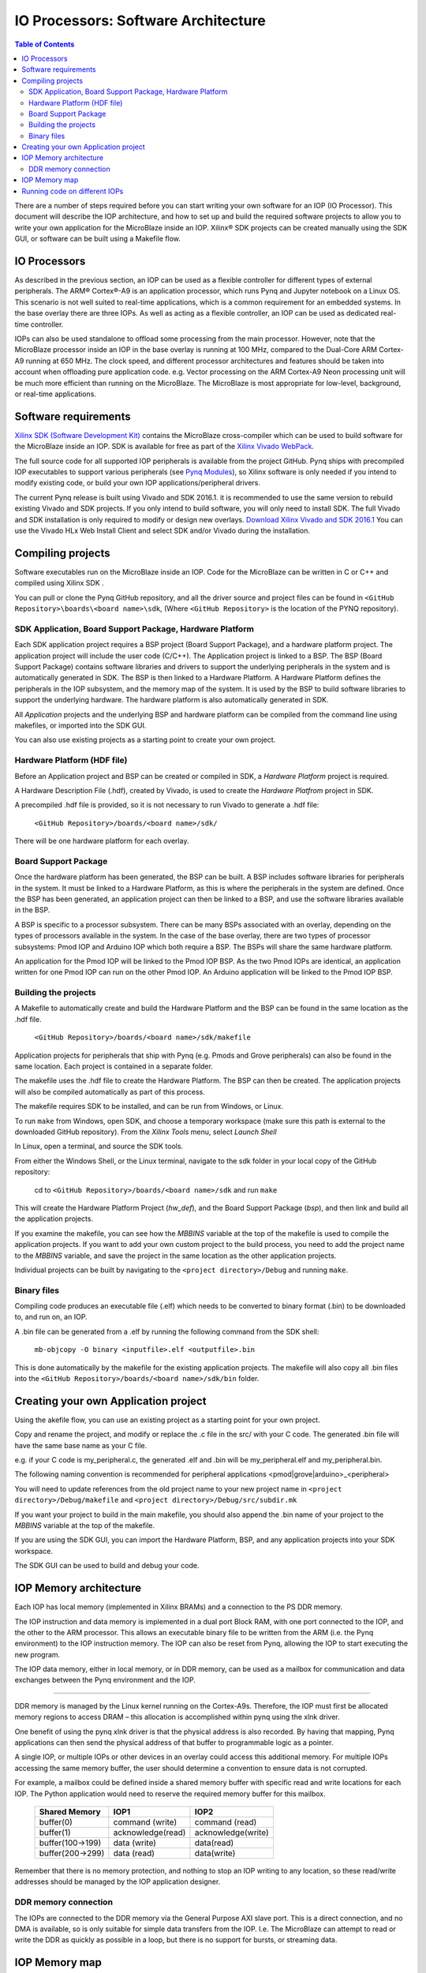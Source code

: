 
IO Processors: Software Architecture
========================================

.. contents:: Table of Contents
   :depth: 2
   
There are a number of steps required before you can start writing your own software for an IOP (IO Processor). This document will describe the IOP architecture, and how to set up and build the required software projects to allow you to write your own application for the MicroBlaze inside an IOP. Xilinx® SDK projects can be created manually using the SDK GUI, or software can be built using a Makefile flow. 

IO Processors
-----------------

As described in the previous section, an IOP can be used as a flexible controller for different types of external peripherals. The ARM® Cortex®-A9 is an application processor, which runs Pynq and Jupyter notebook on a Linux OS. This scenario is not well suited to real-time applications, which is a common requirement for an embedded systems.  In the base overlay there are three IOPs. As well as acting as a flexible controller, an IOP can be used as dedicated real-time controller.

IOPs can also be used standalone to offload some processing from the main processor. However, note that the MicroBlaze processor inside an IOP in the base overlay is running at 100 MHz, compared to the Dual-Core ARM Cortex-A9 running at 650 MHz. The clock speed, and different processor architectures and features should be taken into account when offloading pure application code. e.g. Vector processing on the ARM Cortex-A9 Neon processing unit will be much more efficient than running on the MicroBlaze. The MicroBlaze is most appropriate for low-level, background, or real-time applications.

     
Software requirements
----------------------------------

`Xilinx SDK (Software Development Kit) <http://www.xilinx.com/products/design-tools/embedded-software/sdk.html>`_ contains the MicroBlaze cross-compiler which can be used to build software for the MicroBlaze inside an IOP. SDK is available for free as part of the `Xilinx Vivado WebPack <https://www.xilinx.com/products/design-tools/vivado/vivado-webpack.html>`_. 

The full source code for all supported IOP peripherals is available from the project GitHub. Pynq ships with precompiled IOP executables to support various peripherals (see `Pynq Modules <modules.html>`_), so Xilinx software is only needed if you intend to modify existing code, or build your own IOP applications/peripheral drivers. 

The current Pynq release is built using Vivado and SDK 2016.1. it is recommended to use the same version to rebuild existing Vivado and SDK projects. If you only intend to build software, you will only need to install SDK. The full Vivado and SDK installation is only required to modify or design new overlays. `Download Xilinx Vivado and SDK 2016.1 <http://www.xilinx.com/support/download/index.html/content/xilinx/en/downloadNav/vivado-design-tools/2016-1.html>`_
You can use the Vivado HLx Web Install Client and select SDK and/or Vivado during the installation.

Compiling projects
----------------------------------

Software executables run on the MicroBlaze inside an IOP. Code for the MicroBlaze can be written in C or C++ and compiled using Xilinx SDK . 

You can pull or clone the Pynq GitHub repository, and all the driver source and project files can be found in ``<GitHub Repository>\boards\<board name>\sdk``,  (Where ``<GitHub Repository>`` is the location of the PYNQ repository).  

SDK Application, Board Support Package, Hardware Platform
^^^^^^^^^^^^^^^^^^^^^^^^^^^^^^^^^^^^^^^^^^^^^^^^^^^^^^^^^^

Each SDK application project requires a BSP project (Board Support Package), and a hardware platform project. The application project will include the user code (C/C++). The Application project is linked to a BSP. The BSP (Board Support Package) contains software libraries and drivers to support the underlying peripherals in the system and is automatically generated in SDK. The BSP is then linked to a Hardware Platform. A Hardware Platform defines the peripherals in the IOP subsystem, and the memory map of the system. It is used by the BSP to build software libraries to support the underlying hardware. The hardware platform is also automatically generated in SDK. 

All *Application* projects and the underlying BSP and hardware platform can be compiled from the command line using makefiles, or imported into the SDK GUI. 

You can also use existing projects as a starting point to create your own project. 

Hardware Platform (HDF file)
^^^^^^^^^^^^^^^^^^^^^^^^^^^^^^^^^^

Before an Application project and BSP can be created or compiled in SDK, a *Hardware Platform*  project is required. 

A Hardware Description File (.hdf), created by Vivado, is used to create the *Hardware Platfrom*  project in SDK.

A precompiled .hdf file is provided, so it is not necessary to run Vivado to generate a .hdf file:

   ``<GitHub Repository>/boards/<board name>/sdk/``
   
There will be one hardware platform for each overlay. 

Board Support Package
^^^^^^^^^^^^^^^^^^^^^^^^^^

Once the hardware platform has been generated, the BSP can be built. A BSP includes software libraries for peripherals in the system. It must be linked to a Hardware Platform, as this is where the peripherals in the system are defined. Once the BSP has been generated, an application project can then be linked to a BSP, and use the software libraries available in the BSP. 

A BSP is specific to a processor subsystem. There can be many BSPs associated with an overlay, depending on the types of processors available in the system. In the case of the base overlay, there are two types of processor subsystems: Pmod IOP and Arduino IOP which both require a BSP. The BSPs will share the same hardware platform. 

An application for the Pmod IOP will be linked to the Pmod IOP BSP. As the two Pmod IOPs are identical, an application written for one Pmod IOP can run on the other Pmod IOP. An Arduino application will be linked to the Pmod IOP BSP. 

Building the projects
^^^^^^^^^^^^^^^^^^^^^^^^

A Makefile to automatically create and build the Hardware Platform and the BSP can be found in the same location as the .hdf file. 

    ``<GitHub Repository>/boards/<board name>/sdk/makefile``

Application projects for peripherals that ship with Pynq (e.g. Pmods and Grove peripherals) can also be found in the same location. Each project is contained in a separate folder. 
   
The makefile uses the .hdf file to create the Hardware Platform. The BSP can then be created. The application projects will also be compiled automatically as part of this process.

The makefile requires SDK to be installed, and can be run from Windows, or Linux.

To run ``make`` from Windows, open SDK, and choose a temporary workspace (make sure this path is external to the downloaded GitHub repository). From the *Xilinx Tools* menu, select *Launch Shell*

.. image:: ./images/sdk_launch_shell.jpg
   :scale: 75%
   :align: center

In Linux, open a terminal, and source the SDK tools.

From either the Windows Shell, or the Linux terminal, navigate to the sdk folder in your local copy of the GitHub repository: 

   cd to ``<GitHub Repository>/boards/<board name>/sdk`` and run ``make``

.. image:: ./images/sdk_make.JPG
   :scale: 75%
   :align: center

.. image:: ./images/sdk_make_result.JPG
   :scale: 75%
   :align: center
   
This will create the Hardware Platform Project (*hw_def*), and the Board Support Package (*bsp*), and then link and build all the application projects. 

If you examine the makefile, you can see how the *MBBINS* variable at the top of the makefile is used to compile the application projects. If you want to add your own custom project to the build process, you need to add the project name to the *MBBINS* variable, and save the project in the same location as the other application projects.

Individual projects can be built by navigating to the ``<project directory>/Debug`` and running ``make``.

Binary files
^^^^^^^^^^^^^^^

Compiling code produces an executable file (.elf) which needs to be converted to binary format (.bin) to be downloaded to, and run on, an IOP. 

A .bin file can be generated from a .elf by running the following command from the SDK shell:

    ``mb-objcopy -O binary <inputfile>.elf <outputfile>.bin``

This is done automatically by the makefile for the existing application projects. The makefile will also copy all .bin files into the ``<GitHub Repository>/boards/<board name>/sdk/bin`` folder.

Creating your own Application project
--------------------------------------

Using the akefile flow, you can use an existing project as a starting point for your own project. 

Copy and rename the project, and modify or replace the .c file in the src/ with your C code. The generated .bin file will have the same base name as your C file. 

e.g. if your C code is my_peripheral.c, the generated .elf and .bin will be my_peripheral.elf and my_peripheral.bin.

The following naming convention is recommended for peripheral applications <pmod|grove|arduino>_<peripheral>

You will need to update references from the old project name to your new project name in ``<project directory>/Debug/makefile`` and ``<project directory>/Debug/src/subdir.mk``

If you want your project to build in the main makefile, you should also append the .bin name of your project to the *MBBINS* variable at the top of the makefile.

If you are using the SDK GUI, you can import the Hardware Platform, BSP, and any application projects into your SDK workspace.

.. image:: ./images/sdk_import_bsp.JPG
   :scale: 75%
   :align: center


The SDK GUI can be used to build and debug your code.  
    
IOP Memory architecture
-----------------------------


Each IOP has local memory (implemented in Xilinx BRAMs) and a connection to the PS DDR memory. 

The IOP instruction and data memory is implemented in a dual port Block RAM, with one port connected to the IOP, and the other to the ARM processor. This allows an executable binary file to be written from the ARM (i.e. the Pynq environment) to the IOP instruction memory. The IOP can also be reset from Pynq, allowing the IOP to start executing the new program. 

The IOP data memory, either in local memory, or in DDR memory, can be used as a mailbox for communication and data exchanges between the Pynq environment and the IOP.

^^^^^^^^^^^^^^^^^^^^^^^^^

DDR memory is managed by the Linux kernel running on the Cortex-A9s.  Therefore, the IOP must first be allocated memory regions to access DRAM – this allocation is accomplished within pynq using the xlnk driver.

One benefit of using the pynq xlnk driver is that the physical address is also recorded.  By having that mapping, Pynq applications can then send the physical address of that buffer to programmable logic as a pointer.

A single IOP, or multiple IOPs or other devices in an overlay could access this additional memory. For multiple IOPs accessing the same memory buffer, the user should determine a convention to ensure data is not corrupted. 

For example, a mailbox could be defined inside a shared memory buffer with specific read and write locations for each IOP. The Python application would need to reserve the required memory buffer for this mailbox. 

   ================= ==================== ======================
   Shared Memory      IOP1                 IOP2
   ================= ==================== ======================
   buffer(0)          command (write)      command (read)
   buffer(1)          acknowledge(read)    acknowledge(write)
   buffer(100->199)   data (write)         data(read)
   buffer(200->299)   data (read)          data(write)
   ================= ==================== ======================

Remember that there is no memory protection, and nothing to stop an IOP writing to any location, so these read/write addresses should be managed by the IOP application designer. 

DDR memory connection
^^^^^^^^^^^^^^^^^^^^^^

The IOPs are connected to the DDR memory via the General Purpose AXI slave port. This is a direct connection, and no DMA is available, so is only suitable for simple data transfers from the IOP. I.e. The MicroBlaze can attempt to read or write the DDR as quickly as possible in a loop, but there is no support for bursts, or streaming data. 

IOP Memory map
----------------

The local IOP memory is 64KB of shared data and instruction memory. Instruction memory for the IOP starts at address 0x0.

Pynq and the application running on the IOP can write to anywhere in the shared memory space. You should be careful not to write to the instruction memory unintentionally as this will corrupt the running application.  

When building the MicroBlaze project, the compiler will only ensure that the application and *allocated* stack and heap fit into the BRAM and DDR if used. For communication between the ARM and the MicroBlaze, a part of the shared memory space must also be reserved within the MicroBlaze address space. 

There is no memory management in the IOP. You must ensure the application, including stack and heap, do not overflow into the defined data area. Remember that declaring a stack and heap size only allocates space to the stack and heap. No boundary is created, so if sufficient space was not allocated, the stack and heap may overflow and corrupt your application.

If you need to modify the stack and heap for an application, the linker script can be found in the ``<project>/src/`` directory.

It is recommended to follow the same convention for data communication between the two processors via a MAILBOX. 


   ================================= ========
   Instruction and data memory start 0x0
   Instruction and data memory size  0xf000
   Shared mailbox memory start       0xf000
   Shared mailbox memory size        0x1000
   Shared mailbox Command Address    0xfffc
   ================================= ========
   
These MAILBOX values for an IOP application are defined here:

.. code-block:: console

   <GitHub Repository>/boards/<board name>/vivado/ip/arduino_io_switch_1.0/  \
   drivers/arduino_io_switch_1.0/src/arduino.h
   <GitHub Repository>/boards/<board name>/vivado/ip/pmod_io_switch_1.0/  \
   drivers/pmod_io_switch_1.0/src/pmod.h

The corresponding Python constants are defined here:
   
.. code-block:: console

   <GitHub Repository>/python/pynq/iop/iop_const.py




The following example explains how Python could initiate a read from a peripheral connected to an IOP. 

1. Python writes a read command (e.g. 0x3) to the mailbox command address (0xfffc).
2. MicroBlaze application checks the command address, and reads and decodes the command.
3. MicroBlaze performs a read from the peripheral and places the data at the mailbox base address (0xf000).
4. MicroBlaze writes 0x0 to the mailbox command address (0xfffc) to confirm transaction is complete.
5. Python checks the command address (0xfffc), and sees that the MicroBlaze has written 0x0, indicating the read is complete, and data is available.
6. Python reads the data in the mailbox base address (0xf000), completing the read.

Running code on different IOPs
------------------------------------


The MicroBlaze local BRAM memory is mapped into the MircoBlaze address space, and also to the ARM address space.  These address spaces are independent, so the local memory will be located at different addresses in each memory space. Some example mappings are shown below to highlight the address translation between MicroBlaze and ARM's memory spaces.  

=================   =========================   ============================
IOP Base Address    MicroBlaze Address Space    ARM Equivalent Address Space
=================   =========================   ============================
0x4000_0000         0x0000_0000 - 0x0000_ffff   0x4000_0000 - 0x4000_ffff
0x4200_0000         0x0000_0000 - 0x0000_ffff   0x4200_0000 - 0x4200_ffff
0x4400_0000         0x0000_0000 - 0x0000_ffff   0x4400_0000 - 0x4400_ffff
=================   =========================   ============================

Note that each MicroBlaze has the same range for its address space. However, the location of each IOPs address space in the ARM memory map is different for each IOP. As the address space is the same for each IOP, any binary compiled for one Pmod IOP will work on another Pmod IOP. 

e.g. if IOP1 exists at 0x4000_0000, and IOP2 (a second instance of an IOP) exists at 0x4200_0000, the same binary can run on IOP1 by writing the binary from python to the 0x4000_0000 address space, and on IOP2 by writing to the 0x4200_0000. 

